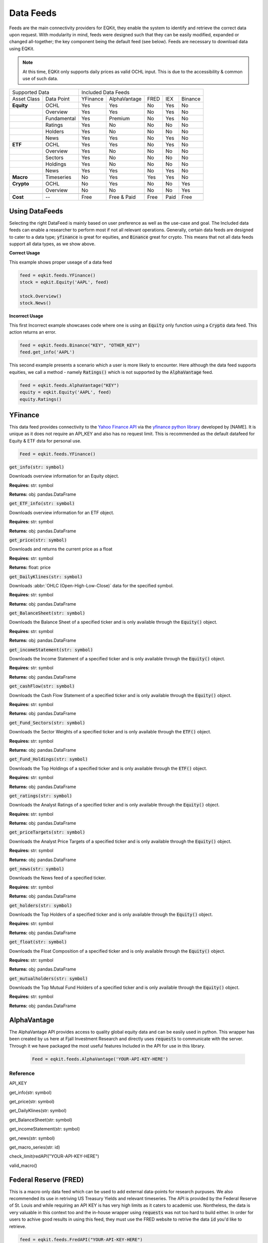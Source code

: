 Data Feeds
=============

Feeds are the main connectivity providers for EQKit, they enable the system to identify and retrieve the correct data upon request.
With modularity in mind, feeds were designed such that they can be easily modified, expanded or changed all-together; the key component being the
default feed (see below).
Feeds are necessary to download data using EQKit.

.. note:: 

    At this time, EQKit only supports daily prices as valid OCHL input. This is due to the accessibility & common use of such data. 


+---------------------------+------------------------------------------------+
| Supported Data            |    Included Data Feeds                         |
+-------------+-------------+----------+--------------+------+-----+---------+
|Asset Class  | Data Point  | YFinance | AlphaVantage | FRED | IEX | Binance |
+-------------+-------------+----------+--------------+------+-----+---------+
| **Equity**  | OCHL        |  Yes     | Yes          | No   | Yes | No      |
+-------------+-------------+----------+--------------+------+-----+---------+
|             | Overview    | Yes      | Yes          | No   | Yes | No      |
+-------------+-------------+----------+--------------+------+-----+---------+
|             | Fundamental | Yes      | Premium      | No   | Yes | No      |
+-------------+-------------+----------+--------------+------+-----+---------+
|             | Ratings     | Yes      | No           | No   | No  | No      |
+-------------+-------------+----------+--------------+------+-----+---------+
|             | Holders     | Yes      | No           | No   | No  | No      |
+-------------+-------------+----------+--------------+------+-----+---------+
|             | News        | Yes      | Yes          | No   | Yes | No      |
+-------------+-------------+----------+--------------+------+-----+---------+
|  **ETF**    | OCHL        | Yes      | Yes          | No   | Yes | No      |
+-------------+-------------+----------+--------------+------+-----+---------+
|             | Overview    | Yes      | No           | No   | No  | No      |
+-------------+-------------+----------+--------------+------+-----+---------+
|             | Sectors     | Yes      | No           | No   | No  | No      |
+-------------+-------------+----------+--------------+------+-----+---------+
|             | Holdings    | Yes      | No           | No   | No  | No      |
+-------------+-------------+----------+--------------+------+-----+---------+
|             | News        | Yes      | Yes          | No   | Yes | No      |
+-------------+-------------+----------+--------------+------+-----+---------+
|   **Macro** | Timeseries  | No       | Yes          | Yes  | Yes | No      |
+-------------+-------------+----------+--------------+------+-----+---------+
| **Crypto**  | OCHL        | No       | Yes          | No   | No  | Yes     |
+-------------+-------------+----------+--------------+------+-----+---------+
|             | Overview    | No       | No           | No   | No  | Yes     |
+-------------+-------------+----------+--------------+------+-----+---------+
|             |             |          |              |      |     |         |
+-------------+-------------+----------+--------------+------+-----+---------+
| **Cost**    | --          | Free     | Free & Paid  | Free | Paid| Free    |
+-------------+-------------+----------+--------------+------+-----+---------+


Using DataFeeds
******************************

Selecting the right DataFeed is mainly based on user preference as well as the use-case and goal. The Included data feeds can enable a researcher
to perform most if not all relevant operations. Generally, certain data feeds are designed to cater to a data type; :code:`yfinance` is great for equities, 
and :code:`Binance` great for crypto. This means that not all data feeds support all data types, as we show above.

**Correct Usage**

This example shows proper useage of a data feed

.. code-block:: 

    feed = eqkit.feeds.YFinance()
    stock = eqkit.Equity('AAPL', feed)
    
    stock.Overview()
    stock.News()

**Incorrect Usage**

This first Incorrect example showcases code where one is using an :code:`Equity` only function using a :code:`Crypto` data feed. This action
returns an error.

.. code-block:: 

    feed = eqkit.feeds.Binance("KEY", "OTHER_KEY")
    feed.get_info('AAPL')

This second example presents a scenario which a user is more likely to encounter. Here although the data feed supports equities, we call a method - namely
:code:`Ratings()` which is not supported by the :code:`AlphaVantage` feed. 

.. code-block:: 

    feed = eqkit.feeds.AlphaVantage("KEY")
    equity = eqkit.Equity('AAPL', feed)
    equity.Ratings()


YFinance
***************

This data feed provides connectivity to the `Yahoo Finance API <https://policies.yahoo.com/us/en/yahoo/terms/product-atos/apiforydn/index.htm>`_ 
via the `yfinance python library <https://github.com/ranaroussi/yfinance>`_ developed by [NAME]. It is unique as it does not
require an API_KEY and also has no request limit. This is recommended as the default datafeed for Equity & ETF dsta for personal use. 

.. code-block:: 

    Feed = eqkit.feeds.YFinance()


:code:`get_info(str: symbol)`

Downloads overview information for an Equity object.

**Requires:** str: symbol

**Returns:** obj: pandas.DataFrame

:code:`get_ETF_info(str: symbol)`

Downloads overview information for an ETF object.

**Requires:** str: symbol

**Returns:** obj: pandas.DataFrame

:code:`get_price(str: symbol)`

Downloads and returns the current price as a float

**Requires:** str: symbol

**Returns:** float: price

:code:`get_DailyKlines(str: symbol)`

Downloads :abbr:`OHLC (Open-High-Low-Close)` data for the specified symbol. 

**Requires:** str: symbol

**Returns:** obj: pandas.DataFrame

:code:`get_BalanceSheet(str: symbol)`

Downloads the Balance Sheet of a specified ticker and is only available through the :code:`Equity()` object.

**Requires:** str: symbol

**Returns:** obj: pandas.DataFrame

:code:`get_incomeStatement(str: symbol)`

Downloads the Income Statement of a specified ticker and is only available through the :code:`Equity()` object.

**Requires:** str: symbol

**Returns:** obj: pandas.DataFrame

:code:`get_cashFlow(str: symbol)`

Downloads the Cash Flow Statement of a specified ticker and is only available through the :code:`Equity()` object.

**Requires:** str: symbol

**Returns:** obj: pandas.DataFrame

:code:`get_Fund_Sectors(str: symbol)`

Downloads the Sector Weights of a specified ticker and is only available through the :code:`ETF()` object.

**Requires:** str: symbol

**Returns:** obj: pandas.DataFrame

:code:`get_Fund_Holdings(str: symbol)`

Downloads the Top Holdings of a specified ticker and is only available through the :code:`ETF()` object.

**Requires:** str: symbol

**Returns:** obj: pandas.DataFrame

:code:`get_ratings(str: symbol)`

Downloads the Analyst Ratings of a specified ticker and is only available through the :code:`Equity()` object.

**Requires:** str: symbol

**Returns:** obj: pandas.DataFrame

:code:`get_priceTargets(str: symbol)`

Downloads the Analyst Price Targets of a specified ticker and is only available through the :code:`Equity()` object.

**Requires:** str: symbol

**Returns:** obj: pandas.DataFrame

:code:`get_news(str: symbol)`

Downloads the News feed of a specified ticker.

**Requires:** str: symbol

**Returns:** obj: pandas.DataFrame

:code:`get_holders(str: symbol)`

Downloads the Top Holders of a specified ticker and is only available through the :code:`Equity()` object.

**Requires:** str: symbol

**Returns:** obj: pandas.DataFrame

:code:`get_float(str: symbol)`

Downloads the Float Composition of a specified ticker and is only available through the :code:`Equity()` object.

**Requires:** str: symbol

**Returns:** obj: pandas.DataFrame

:code:`get_mutualholders(str: symbol)`

Downloads the Top Mutual Fund Holders of a specified ticker and is only available through the :code:`Equity()` object.

**Requires:** str: symbol

**Returns:** obj: pandas.DataFrame


AlphaVantage
***************

The AlphaVantage API provides access to quality global equity data and can be easily used in python. This wrapper has been created by us here at
Fjall Investment Research and directly uses :code:`requests` to communicate with the server. Through it we have packaged the most useful features
Included in the API for use in this library. 

 .. code-block:: 

    Feed = eqkit.feeds.AlphaVantage('YOUR-API-KEY-HERE')


Reference
++++++++++

API_KEY

get_info(str: symbol)

get_price(str: symbol)

get_DailyKlines(str: symbol)

get_BalanceSheet(str: symbol)

get_incomeStatement(str: symbol)

get_news(str: symbol)

get_macro_series(str: id)

check_limit(redAPI("YOUR-API-KEY-HERE")

valid_macro()



Federal Reserve (FRED)
***********************

This is a macro only data feed which can be used to add external data-points for research purpuses. We also recommended its use in retriving 
US Treasury Yields and relevant timeseries. The API is provided by the Federal Reserve of St. Louis and while requiring an API KEY is has very high limits as
it caters to academic use. Nontheless, the data is very valuable in this context too and the in-house wrapper using :code:`requests` was not too hard to build either.
In order for users to achive good results in using this feed, they must use the FRED website to retrive the data :code:`id` you'd like to retrieve.

.. code-block:: 

    feed = eqkit.feeds.FredAPI("YOUR-API-KEY-HERE")


Reference
++++++++++

API_KEY

get_macro_series(str: id, str: start)



Binance
********

Reference
++++++++++

API_KEY, SECRET_KEY

get_DailyKlines(str: symbol)

IEX Cloud
**********

Reference
++++++++++

Default Feed
***************

.. code-block:: 
    
    init()

Initialises the default feed.

**Requires:** None

**Returns:** None

::

    set_id(str: id)

Sets the exchange id. Used in internal methods.

**Requires:** str: id

**Returns:** self

    get_timeSeries(str: symbol)

Returns a :code:`timeseries` object with symbol and filled data, ready to be packaged in `Equity` or `ETF`.

**Requires:** str: symbol

**Returns:** obj: timeseries

    get_Overview(str: symbol)

Returns a pandas DataFrame containing the relevant Overview information for the :code:`Equity` as specified in :code:`get_info()`

**Requires:** str: symbol

**Returns:** obj: pandas.DataFrame

    get_ETFOverview(str: symbol)

Returns a pandas DataFrame containing the relevant Overview information for the :code:`ETF` as specified in :code:`get_ETF_info()`

**Requires:** str: symbol

**Returns:** obj: pandas.DataFrame

    get_Macro(str: id, str: axis)

Returns a :code:`timeseries` object with macroeconomic data, used to parse non-asset data inputs (see, FRED).
It requires the data identifier :code:`id` and the axis on which the data lie (if not 'price').

**Requires:** str: id, str: axis

**Returns:** obj: timeseries

    get_price(str: symbol)

Returns a :code:`float` price for the symbol selected.

**Requires:** str: symbol

**Returns:** float: price

    get_priceTargets(str: symbol)

Returns a Data Frame with the estimated analyst target prices; this is designed as a wrapper for functionality found in
yfinance library.

**Requires:** str: symbol

**Returns:** obj: pandas.DataFrame

    get_ratings(str: symbol)

Returns a Data Frame with the analyst ratings; this is designed as a wrapper for functionality found in
yfinance library.

**Requires:** str: symbol

**Returns:** obj: pandas.DataFrame

get_news(str: symbol)

Returns a Data Frame with the latest timestamped news.

**Requires:** str: symbol

**Returns:** obj: pandas.DataFrame

get_holders(str: symbol)

Returns a Data Frame with the largest institutional holders; this is designed as a wrapper for functionality found in
yfinance library.

**Requires:** str: symbol

**Returns:** obj: pandas.DataFrame